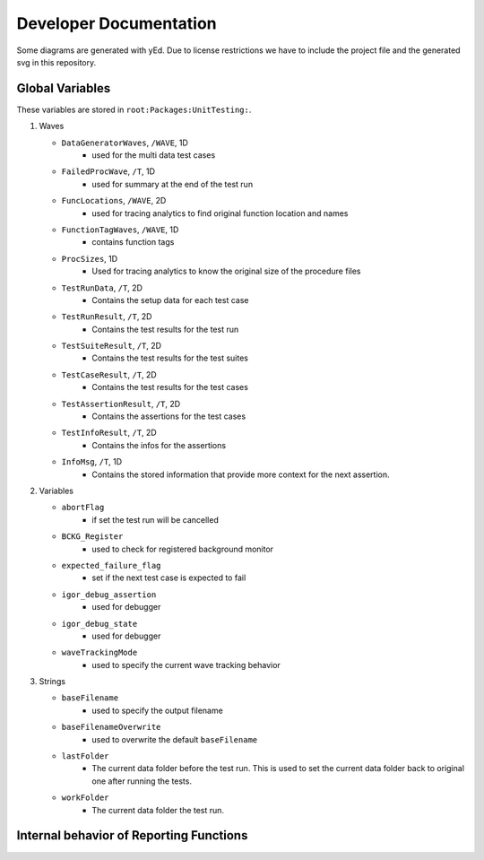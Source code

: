 .. vim: set et sts=3 sw=3 tw=79:

.. _developer:

Developer Documentation
=======================

Some diagrams are generated with yEd. Due to license restrictions we have to
include the project file and the generated svg in this repository.

.. _GlobalVariables:

Global Variables
----------------

These variables are stored in ``root:Packages:UnitTesting:``.

#. Waves

   * ``DataGeneratorWaves``, ``/WAVE``, 1D
      * used for the multi data test cases
   * ``FailedProcWave``, ``/T``, 1D
      * used for summary at the end of the test run
   * ``FuncLocations``, ``/WAVE``, 2D
      * used for tracing analytics to find original function location and names
   * ``FunctionTagWaves``, ``/WAVE``, 1D
      * contains function tags
   * ``ProcSizes``, 1D
      * Used for tracing analytics to know the original size of the procedure files
   * ``TestRunData``, ``/T``, 2D
      * Contains the setup data for each test case
   * ``TestRunResult``, ``/T``, 2D
      * Contains the test results for the test run
   * ``TestSuiteResult``, ``/T``, 2D
      * Contains the test results for the test suites
   * ``TestCaseResult``, ``/T``, 2D
      * Contains the test results for the test cases
   * ``TestAssertionResult``, ``/T``, 2D
      * Contains the assertions for the test cases
   * ``TestInfoResult``, ``/T``, 2D
      * Contains the infos for the assertions
   * ``InfoMsg``, ``/T``, 1D
      * Contains the stored information that provide more context for the next
        assertion.

#. Variables

   * ``abortFlag``
      * if set the test run will be cancelled
   * ``BCKG_Register``
      * used to check for registered background monitor
   * ``expected_failure_flag``
      * set if the next test case is expected to fail
   * ``igor_debug_assertion``
      * used for debugger
   * ``igor_debug_state``
      * used for debugger
   * ``waveTrackingMode``
      * used to specify the current wave tracking behavior

#. Strings

   * ``baseFilename``
      * used to specify the output filename
   * ``baseFilenameOverwrite``
      * used to overwrite the default ``baseFilename``
   * ``lastFolder``
      * The current data folder before the test run. This is used to set the
        current data folder back to original one after running the tests.
   * ``workFolder``
      * The current data folder the test run.

.. _BehaviorReporting:

Internal behavior of Reporting Functions
----------------------------------------

.. image:: _static/images/developer/reporting/internal-behavior.svg

